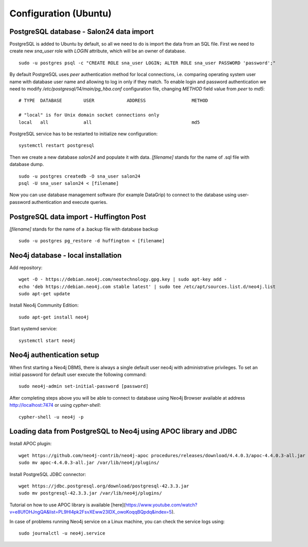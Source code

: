 Configuration (Ubuntu)
======================

PostgreSQL database - Salon24 data import
----------------

PostgreSQL is added to Ubuntu by default, so all we need to do is import the data from an SQL file. First we need to create new `sna_user` role with `LOGIN` attribute, which will be an owner of database.

::

  sudo -u postgres psql -c "CREATE ROLE sna_user LOGIN; ALTER ROLE sna_user PASSWORD 'password';"

By default PostgreSQL uses `peer` authentication method for local connections, i.e. comparing operating system user name with database user name and allowing to log in only if they match. To enable login and password authentication we need to modify `/etc/postgresql/14/main/pg_hba.conf` configuration file, changing `METHOD` field value from `peer` to `md5`:

::

  # TYPE  DATABASE        USER            ADDRESS                 METHOD
  
  # "local" is for Unix domain socket connections only
  local   all             all                                     md5

PostgreSQL service has to be restarted to initialize new configuration:

::

  systemctl restart postgresql


Then we create a new database `salon24` and populate it with data.  `[filename]` stands for the name of .sql file with database dump.

::

  sudo -u postgres createdb -O sna_user salon24
  psql -U sna_user salon24 < [filename]


Now you can use database management software (for example DataGrip) to connect to the database using user-password authentication and execute queries.

PostgreSQL data import - Huffington Post
----------------
`[filename]` stands for the name of a .backup file with database backup

::

  sudo -u postgres pg_restore -d huffington < [filename]


Neo4j database - local installation 
----------------
Add repository:
::

  wget -O - https://debian.neo4j.com/neotechnology.gpg.key | sudo apt-key add -
  echo 'deb https://debian.neo4j.com stable latest' | sudo tee /etc/apt/sources.list.d/neo4j.list
  sudo apt-get update


Install Neo4j Community Edition:
::

  sudo apt-get install neo4j


Start systemd service:
::
  systemctl start neo4j

Neo4j authentication setup
---------------------------

When first starting a Neo4j DBMS, there is always a single default user neo4j with administrative privileges. To set an initial password for default user execute the following command:
::
  sudo neo4j-admin set-initial-password [password]


After completing steps above you will be able to connect to database using Neo4j Browser available at address http://localhost:7474 or using `cypher-shell`:
::

  cypher-shell -u neo4j -p


Loading data from PostgreSQL to Neo4j using APOC library and JDBC
----------------
Install APOC plugin:
::

  wget https://github.com/neo4j-contrib/neo4j-apoc procedures/releases/download/4.4.0.3/apoc-4.4.0.3-all.jar
  sudo mv apoc-4.4.0.3-all.jar /var/lib/neo4j/plugins/


Install PostgreSQL JDBC connector:
::

  wget https://jdbc.postgresql.org/download/postgresql-42.3.3.jar
  sudo mv postgresql-42.3.3.jar /var/lib/neo4j/plugins/
 
 
Tutorial on how to use APOC library is available [here](https://www.youtube.com/watch?v=e8UfOHJngQA&list=PL9Hl4pk2FsvXEww23lDX_owoKoqqBQpdq&index=5).


In case of problems running Neo4j service on a Linux machine, you can check the service logs using:
::

  sudo journalctl -u neo4j.service
